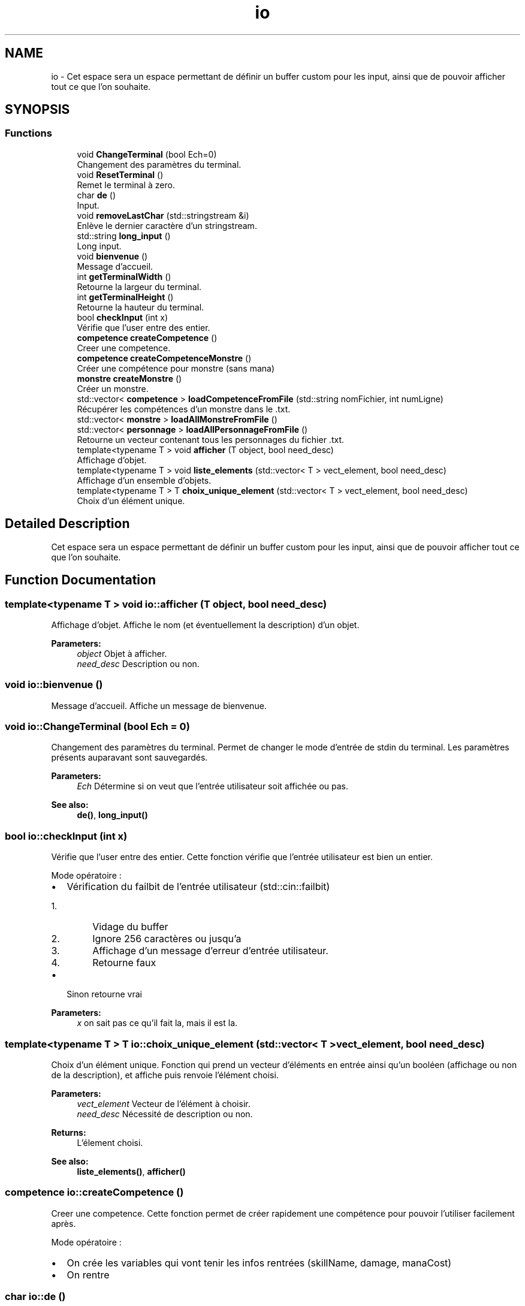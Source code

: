 .TH "io" 3 "Fri Apr 21 2017" "My Project" \" -*- nroff -*-
.ad l
.nh
.SH NAME
io \- Cet espace sera un espace permettant de définir un buffer custom pour les input, ainsi que de pouvoir afficher tout ce que l'on souhaite\&.  

.SH SYNOPSIS
.br
.PP
.SS "Functions"

.in +1c
.ti -1c
.RI "void \fBChangeTerminal\fP (bool Ech=0)"
.br
.RI "Changement des paramètres du terminal\&. "
.ti -1c
.RI "void \fBResetTerminal\fP ()"
.br
.RI "Remet le terminal à zero\&. "
.ti -1c
.RI "char \fBde\fP ()"
.br
.RI "Input\&. "
.ti -1c
.RI "void \fBremoveLastChar\fP (std::stringstream &i)"
.br
.RI "Enlève le dernier caractère d'un stringstream\&. "
.ti -1c
.RI "std::string \fBlong_input\fP ()"
.br
.RI "Long input\&. "
.ti -1c
.RI "void \fBbienvenue\fP ()"
.br
.RI "Message d'accueil\&. "
.ti -1c
.RI "int \fBgetTerminalWidth\fP ()"
.br
.RI "Retourne la largeur du terminal\&. "
.ti -1c
.RI "int \fBgetTerminalHeight\fP ()"
.br
.RI "Retourne la hauteur du terminal\&. "
.ti -1c
.RI "bool \fBcheckInput\fP (int x)"
.br
.RI "Vérifie que l'user entre des entier\&. "
.ti -1c
.RI "\fBcompetence\fP \fBcreateCompetence\fP ()"
.br
.RI "Creer une competence\&. "
.ti -1c
.RI "\fBcompetence\fP \fBcreateCompetenceMonstre\fP ()"
.br
.RI "Créer une compétence pour monstre (sans mana) "
.ti -1c
.RI "\fBmonstre\fP \fBcreateMonstre\fP ()"
.br
.RI "Créer un monstre\&. "
.ti -1c
.RI "std::vector< \fBcompetence\fP > \fBloadCompetenceFromFile\fP (std::string nomFichier, int numLigne)"
.br
.RI "Récupérer les compétences d'un monstre dans le \&.txt\&. "
.ti -1c
.RI "std::vector< \fBmonstre\fP > \fBloadAllMonstreFromFile\fP ()"
.br
.ti -1c
.RI "std::vector< \fBpersonnage\fP > \fBloadAllPersonnageFromFile\fP ()"
.br
.RI "Retourne un vecteur contenant tous les personnages du fichier \&.txt\&. "
.ti -1c
.RI "template<typename T > void \fBafficher\fP (T object, bool need_desc)"
.br
.RI "Affichage d'objet\&. "
.ti -1c
.RI "template<typename T > void \fBliste_elements\fP (std::vector< T > vect_element, bool need_desc)"
.br
.RI "Affichage d'un ensemble d'objets\&. "
.ti -1c
.RI "template<typename T > T \fBchoix_unique_element\fP (std::vector< T > vect_element, bool need_desc)"
.br
.RI "Choix d'un élément unique\&. "
.in -1c
.SH "Detailed Description"
.PP 
Cet espace sera un espace permettant de définir un buffer custom pour les input, ainsi que de pouvoir afficher tout ce que l'on souhaite\&. 
.SH "Function Documentation"
.PP 
.SS "template<typename T > void io::afficher (T object, bool need_desc)"

.PP
Affichage d'objet\&. Affiche le nom (et éventuellement la description) d'un objet\&. 
.PP
\fBParameters:\fP
.RS 4
\fIobject\fP Objet à afficher\&. 
.br
\fIneed_desc\fP Description ou non\&. 
.RE
.PP

.SS "void io::bienvenue ()"

.PP
Message d'accueil\&. Affiche un message de bienvenue\&. 
.SS "void io::ChangeTerminal (bool Ech = \fC0\fP)"

.PP
Changement des paramètres du terminal\&. Permet de changer le mode d'entrée de stdin du terminal\&. Les paramètres présents auparavant sont sauvegardés\&. 
.PP
\fBParameters:\fP
.RS 4
\fIEch\fP Détermine si on veut que l'entrée utilisateur soit affichée ou pas\&. 
.RE
.PP
\fBSee also:\fP
.RS 4
\fBde()\fP, \fBlong_input()\fP 
.RE
.PP

.SS "bool io::checkInput (int x)"

.PP
Vérifie que l'user entre des entier\&. Cette fonction vérifie que l'entrée utilisateur est bien un entier\&.
.PP
Mode opératoire :
.IP "\(bu" 2
Vérification du failbit de l'entrée utilisateur (std::cin::failbit)
.IP "  1." 6
Vidage du buffer
.IP "  2." 6
Ignore 256 caractères ou jusqu'a 
.PP
.nf

.br
.fi
.PP

.IP "  3." 6
Affichage d'un message d'erreur d'entrée utilisateur\&.
.IP "  4." 6
Retourne faux
.PP

.IP "\(bu" 2
Sinon retourne vrai 
.PP
\fBParameters:\fP
.RS 4
\fIx\fP on sait pas ce qu'il fait la, mais il est la\&. 
.RE
.PP

.PP

.SS "template<typename T > T io::choix_unique_element (std::vector< T > vect_element, bool need_desc)"

.PP
Choix d'un élément unique\&. Fonction qui prend un vecteur d'éléments en entrée ainsi qu'un booléen (affichage ou non de la description), et affiche puis renvoie l'élément choisi\&. 
.PP
\fBParameters:\fP
.RS 4
\fIvect_element\fP Vecteur de l'élément à choisir\&. 
.br
\fIneed_desc\fP Nécessité de description ou non\&. 
.RE
.PP
\fBReturns:\fP
.RS 4
L'élement choisi\&. 
.RE
.PP
\fBSee also:\fP
.RS 4
\fBliste_elements()\fP, \fBafficher()\fP 
.RE
.PP

.SS "\fBcompetence\fP io::createCompetence ()"

.PP
Creer une competence\&. Cette fonction permet de créer rapidement une compétence pour pouvoir l'utiliser facilement après\&.
.PP
Mode opératoire :
.IP "\(bu" 2
On crée les variables qui vont tenir les infos rentrées (skillName, damage, manaCost)
.IP "\(bu" 2
On rentre 
.PP

.SS "char io::de ()"

.PP
Input\&. Gestion des entrées utilisateur, ne prends qu'un seul caractère à la fois\&. 
.SS "template<typename T > void io::liste_elements (std::vector< T > vect_element, bool need_desc)"

.PP
Affichage d'un ensemble d'objets\&. Parcourt le vecteur de stockage des objets chargés, et les affiche\&. 
.PP
\fBParameters:\fP
.RS 4
\fIvect_element\fP Vecteur d'éléments\&. 
.br
\fIneed_desc\fP Description ou non\&. 
.RE
.PP
\fBSee also:\fP
.RS 4
\fBafficher()\fP 
.RE
.PP

.SS "std::string io::long_input ()"

.PP
Long input\&. magic\&.gif 
.SH "Author"
.PP 
Generated automatically by Doxygen for My Project from the source code\&.

